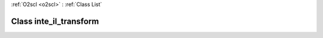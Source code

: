 :ref:`O2scl <o2scl>` : :ref:`Class List`

.. _inte_il_transform:

Class inte_il_transform
=======================

.. doxygenclass:: o2scl::inte_il_transform
